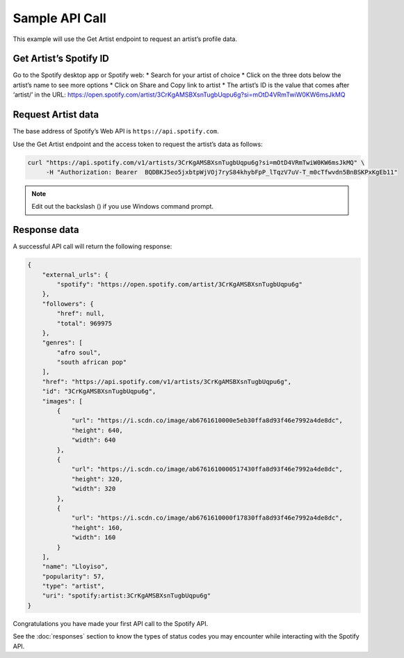Sample API Call
###############

This example will use the Get Artist endpoint to request an artist’s profile data. 

Get Artist’s Spotify ID
=========================
Go to the Spotify desktop app or Spotify web:
* Search for your artist of choice 
* Click on the three dots below the artist’s name to see more options
* Click on Share and Copy link to artist 
* The artist’s ID is the value that comes after ‘artist/’ in the URL: https://open.spotify.com/artist/3CrKgAMSBXsnTugbUqpu6g?si=mOtD4VRmTwiW0KW6msJkMQ

Request Artist data
===================
The base address of Spotify’s Web API is ``https://api.spotify.com``.

Use the Get Artist endpoint and the access token to request the artist’s data as follows:

.. code-block:: console

    curl "https://api.spotify.com/v1/artists/3CrKgAMSBXsnTugbUqpu6g?si=mOtD4VRmTwiW0KW6msJkMQ" \
         -H "Authorization: Bearer  BQDBKJ5eo5jxbtpWjVOj7ryS84khybFpP_lTqzV7uV-T_m0cTfwvdn5BnBSKPxKgEb11"

.. note:: 
    Edit out the backslash (\) if you use Windows command prompt.

Response data
=============

A successful API call will return the following response: 

.. code-block:: console 

    {
        "external_urls": {
            "spotify": "https://open.spotify.com/artist/3CrKgAMSBXsnTugbUqpu6g"
        },
        "followers": {
            "href": null,
            "total": 969975
        },
        "genres": [
            "afro soul",
            "south african pop"
        ],
        "href": "https://api.spotify.com/v1/artists/3CrKgAMSBXsnTugbUqpu6g",
        "id": "3CrKgAMSBXsnTugbUqpu6g",
        "images": [
            {
                "url": "https://i.scdn.co/image/ab6761610000e5eb30ffa8d93f46e7992a4de8dc",
                "height": 640,
                "width": 640
            },
            {
                "url": "https://i.scdn.co/image/ab6761610000517430ffa8d93f46e7992a4de8dc",
                "height": 320,
                "width": 320
            },
            {
                "url": "https://i.scdn.co/image/ab6761610000f17830ffa8d93f46e7992a4de8dc",
                "height": 160,
                "width": 160
            }
        ],
        "name": "Lloyiso",
        "popularity": 57,
        "type": "artist",
        "uri": "spotify:artist:3CrKgAMSBXsnTugbUqpu6g"
    }


Congratulations you have made your first API call to the Spotify API.

See the :doc:`responses` section to know the types of status codes you may encounter while interacting with the Spotify API.

